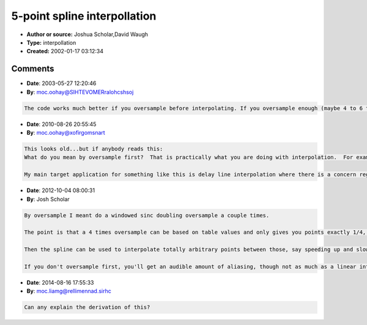 5-point spline interpollation
=============================

- **Author or source:** Joshua Scholar,David Waugh
- **Type:** interpollation
- **Created:** 2002-01-17 03:12:34



.. code-block:: c++
    :linenos:
    :caption: code

    //nMask = sizeofwavetable-1 where sizeofwavetable is a power of two.
    double interpolate(double* wavetable, int nMask, double location)
    {
        /* 5-point spline*/
    
        int nearest_sample = (int) location;
        double x = location - (double) nearest_sample;
    
        double p0=wavetable[(nearest_sample-2)&nMask];
        double p1=wavetable[(nearest_sample-1)&nMask];
        double p2=wavetable[nearest_sample];
        double p3=wavetable[(nearest_sample+1)&nMask];
        double p4=wavetable[(nearest_sample+2)&nMask];
        double p5=wavetable[(nearest_sample+3)&nMask];
    
        return p2 + 0.04166666666*x*((p3-p1)*16.0+(p0-p4)*2.0
        + x *((p3+p1)*16.0-p0-p2*30.0- p4
        + x *(p3*66.0-p2*70.0-p4*33.0+p1*39.0+ p5*7.0- p0*9.0
        + x *( p2*126.0-p3*124.0+p4*61.0-p1*64.0- p5*12.0+p0*13.0
        + x *((p3-p2)*50.0+(p1-p4)*25.0+(p5-p0)*5.0)))));
    };

Comments
--------

- **Date**: 2003-05-27 12:20:46
- **By**: moc.oohay@SIHTEVOMERralohcshsoj

.. code-block:: text

    The code works much better if you oversample before interpolating. If you oversample enough (maybe 4 to 6 times oversampling) then the results are audiophile quality.    

- **Date**: 2010-08-26 20:55:45
- **By**: moc.oohay@xofirgomsnart

.. code-block:: text

    This looks old...but if anybody reads this:
    What do you mean by oversample first?  That is practically what you are doing with interpolation.  For example, if you want to oversample 6x, you would interpolate 5 evenly spaced points in between p2 and p3 using 5 points at base frequency centered around p2.  The 5-point spline interpolation seems like a lower CPU algorithm than a good sinc interpolation, and as a bonus it does not have much of a transient response (only 5 samples worth).  
    
    My main target application for something like this is delay line interpolation where there is a concern regarding high frequency notch depth...5th order interpolation is certainly an improvement over linear interpolation :)              

- **Date**: 2012-10-04 08:00:31
- **By**: Josh Scholar

.. code-block:: text

    By oversample I meant do a windowed sinc doubling oversample a couple times.
    
    The point is that a 4 times oversample can be based on table values and only gives you points exactly 1/4, 1/2 and 3/4 between the samples.
    
    Then the spline can be used to interpolate totally arbitrary points between those, say speeding up and slowing down as needed, at very high quality.
    
    If you don't oversample first, you'll get an audible amount of aliasing, though not as much as a linear interpolation. Unless the source has a lot of roll off (which is equivalent to it being oversampled anyway).

- **Date**: 2014-08-16 17:55:33
- **By**: moc.liamg@rellimennad.sirhc

.. code-block:: text

    Can any explain the derivation of this?              

